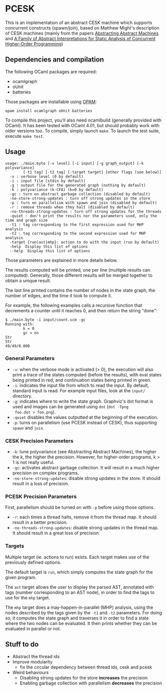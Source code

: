 * PCESK
This is an implementation of an abstract CESK machine which supports
concurrent constructs (spawn/join), based on Matthew Might's
description of CESK machines (mainly from the papers [[http://matt.might.net/papers/vanhorn2010abstract.pdf][Abstracting
Abstract Machines]] and [[http://matt.might.net/papers/might2011pceks.pdf][A Family of Abstract Interpretations for Static
Analysis of Concurrent Higher-Order Programming]])
** Dependencies and compilation
The following OCaml packages are required:
  - ocamlgraph
  - oUnit
  - batteries

Those packages are installable using [[http://opam.ocamlpro.com/][OPAM]]:
#+BEGIN_SRC shell
opam install ocamlgraph oUnit batteries
#+END_SRC

To compile this project, you'll also need ocamlbuild (generally
provided with OCaml). It has been tested with OCaml 4.01, but should
probably work with older versions too. To compile, simply launch
=make=. To launch the test suite, execute =make test=.
** Usage
#+BEGIN_SRC shell
usage: ./main.byte [-v level] [-i input] [-g graph_output] [-k polyvariance]
        [-t1 tag] [-t2 tag] [-target target] [other flags (see below)]
  -v : verbose level (0 by default)
  -i : input file (stdin by default)
  -g : output file for the generated graph (nothing by default)
  -k : polyvariance (k-CFA) (k=0 by default)
  -gc : turn on abstract garbage collection (disabled by default)
  -no-store-strong-updates : turn off strong updates in the store
  -p : turn on parallelism with spawn and join (disabled by default)
  -r : remove threads when they halt (disabled by default)
  -no-threads-strong-updates : turn off strong updates for the threads
  -quiet : don't print the results nor the parameters used, only the time and graph size
  -t1 : tag corresponding to the first expression used for MHP analysis
  -t2 : tag corresponding to the second expression used for MHP analysis
  -target {run|ast|mhp}: action to do with the input (run by default)
  -help  Display this list of options
  --help  Display this list of options
#+END_SRC

Those parameters are explained in more details below.

The results computed will be printed, one per line (multiple results
can computed). Generally, those different results will be merged
together to obtain a unique result.

The last line printed contains the number of nodes in the state
graph, the number of edges, and the time it took to compute it.

For example, the following examples calls a recursive function that
decrements a counter until it reaches 0, and then return the string
"done":
#+BEGIN_SRC shell
$ ./main.byte -i input/count.scm -gc
Running with:
        k = 0
        gc = on
Str
Str
49/49/0.008
#+END_SRC

*** General Parameters
  - =-v=: when the verbose mode is activated (> 0), the execution will
    also print a trace of the states computed (before the results),
    with eval states being printed in red, and continuation states
    being printed in green.
  - =-i=: indicates the input file from which to read the input. By
    default, standard input is read. For example input files, look at
    the =input/= directory.
  - =-g=: indicates where to write the state graph. Graphviz's dot
    format is used and images can be generated using =dot= (=dot -Tpng
    foo.dot > foo.png=).
  - =-quiet= disables the values outputted at the beginning of the
    execution.
  - =-p=: turns on parallelism (use PCESK instead of CESK), thus
    supporting =spawn= and =join=.
*** CESK Precision Parameters
  - =-k=: tune polyvariance (see Abstracting Abstract Machines), the
    higher the k, the higher the precision. However, for higher-order
    programs, k > 1 is not really useful.
  - =-gc=: activates abstract garbage collection. It will result in a
    much higher precision on complex programs.
  - =-no-store-strong-updates=: disable strong updates in the
    store. It should result in a loss of precision.
*** PCESK Precision Parameters
First, parallelism should be turned on with =-p= before using those
options.
  - =-r=: each times a thread halts, remove it from the thread
    map. It should result in a better precision.
  - =-no-threads-strong-updates=: disable strong updates in the
    thread map. It should result in a great loss of precision.
*** Targets
Multiple target (ie. actions to run) exists. Each target makes use of
the previously defined options.

The default target is =run=, which simply computes the state graph for
the given program.

The =ast= target allows the user to display the parsed AST, annotated
with tags (number corresponding to an AST node), in order to find the
tags to use for the =mhp= target.

The =mhp= target does a may-happen-in-parallel (MHP) analysis, using
the nodes described by the tags given by the =-t1= and =-t2=
parameters. For doing so, it computes the state graph and traverses it
in order to find a state where the two nodes can be evaluated. It then
prints whether they can be evaluated in parallel or not.

** Stuff to do
  - Abstract the thread ids
  - Improve modularity
    - fix the circular dependency between thread ids, cesk and pcesk
  - Weird behaviours
    - Disabling strong updates for the store *increases* the precision
    - Enabling garbage collection with parallelism *decreases* the precision
